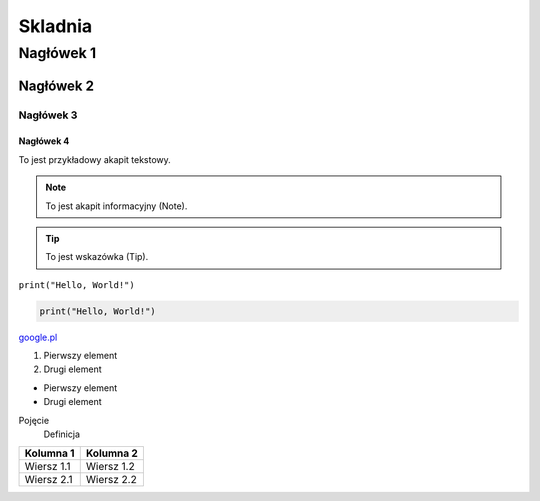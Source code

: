 ===========
Skladnia
===========

Nagłówek 1
=========

Nagłówek 2
---------

Nagłówek 3
^^^^^^^^^

Nagłówek 4
~~~~~~~~~

To jest przykładowy akapit tekstowy.

.. note:: To jest akapit informacyjny (Note).

.. tip:: To jest wskazówka (Tip).

``print("Hello, World!")``

.. code-block:: python

    print("Hello, World!")

`google.pl <https://www.google.pl/?hl=pl>`_

1. Pierwszy element
2. Drugi element

- Pierwszy element
- Drugi element

Pojęcie
    Definicja

.. image:: https://www.google.com/imgres?q=piesek&imgurl=https%3A%2F%2Fwww.pastelowelove.pl%2Fenvironment%2Fcache%2Fimages%2F1100_1100_productGfx_3837%2Fpiesek-rysiu--naklejka.-naklejka-dla-dzieci.-dekoracje-pokoju.webp&imgrefurl=https%3A%2F%2Fwww.pastelowelove.pl%2Fnaklejki%2Fzwierzeta%2Fpiesek-rysiu-duzy.html&docid=XvZp33JKNLpw2M&tbnid=A_K-hkWlcSyI_M&vet=12ahUKEwj-wpLYwc-MAxVdJxAIHWCIPJUQM3oECBwQAA..i&w=1100&h=1100&hcb=2&ved=2ahUKEwj-wpLYwc-MAxVdJxAIHWCIPJUQM3oECBwQAA
   :alt: to ja

+-------------+------------+
| Kolumna 1   | Kolumna 2  |
+=============+============+
| Wiersz 1.1  | Wiersz 1.2 |
+-------------+------------+
| Wiersz 2.1  | Wiersz 2.2 |
+-------------+------------+
